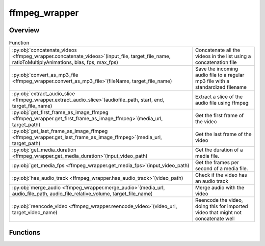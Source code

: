 
ffmpeg_wrapper
==============

.. py:module:: ffmpeg_wrapper


Overview
--------


.. list-table:: Function
   :header-rows: 0
   :widths: auto
   :class: summarytable

   * - :py:obj:`concatenate_videos <ffmpeg_wrapper.concatenate_videos>`\ (input_file, target_file_name, ratioToMultiplyAnimations, bias, fps, max_fps)
     - Concatenate all the videos in the list using a concatenation file
   * - :py:obj:`convert_as_mp3_file <ffmpeg_wrapper.convert_as_mp3_file>`\ (fileName, target_file_name)
     - Save the incoming audio file to a regular mp3 file with a standardized filename
   * - :py:obj:`extract_audio_slice <ffmpeg_wrapper.extract_audio_slice>`\ (audiofile_path, start, end, target_file_name)
     - Extract a slice of the audio file using ffmpeg
   * - :py:obj:`get_first_frame_as_image_ffmpeg <ffmpeg_wrapper.get_first_frame_as_image_ffmpeg>`\ (media_url, target_path)
     - Get the first frame of the video
   * - :py:obj:`get_last_frame_as_image_ffmpeg <ffmpeg_wrapper.get_last_frame_as_image_ffmpeg>`\ (media_url, target_path)
     - Get the last frame of the video
   * - :py:obj:`get_media_duration <ffmpeg_wrapper.get_media_duration>`\ (input_video_path)
     - Get the duration of a media file.
   * - :py:obj:`get_media_fps <ffmpeg_wrapper.get_media_fps>`\ (input_video_path)
     - Get the frames per second of a media file.
   * - :py:obj:`has_audio_track <ffmpeg_wrapper.has_audio_track>`\ (video_path)
     - Check if the video has an audio track
   * - :py:obj:`merge_audio <ffmpeg_wrapper.merge_audio>`\ (media_url, audio_file_path, audio_file_relative_volume, target_file_name)
     - Merge audio with the video
   * - :py:obj:`reencode_video <ffmpeg_wrapper.reencode_video>`\ (video_url, target_video_name)
     - Reencode the video, doing this for imported video that might not concatenate well




Functions
---------
.. py:function:: concatenate_videos(input_file: str, target_file_name=None, ratioToMultiplyAnimations=1, bias=0.33, fps=16, max_fps=16)
   :async:


   Concatenate all the videos in the list using a concatenation file

   :param input_file: The path to the input file
   :type input_file: str
   :param target_file_name: The target file name
   :type target_file_name: str
   :param ratioToMultiplyAnimations: The ratio to multiply animations
   :type ratioToMultiplyAnimations: int
   :param bias: The bias to add to the ratio for the sound to be in sync with video frames
   :type bias: int

   :returns: The path to the concatenated video file
   :rtype: str


.. py:function:: convert_as_mp3_file(fileName, target_file_name: str)
   :async:


   Save the incoming audio file to a regular mp3 file with a standardized filename

   :param fileName: The path to the audio file to convert
   :type fileName: str

   :returns: The path to the converted audio file
   :rtype: str


.. py:function:: extract_audio_slice(audiofile_path: str, start: float = 0, end: float = 1, target_file_name: str = None)
   :async:


   Extract a slice of the audio file using ffmpeg

   :param start: The start of the slice
   :type start: int
   :param end: The end of the slice
   :type end: int
   :param audiofile_path: The path to the audio file
   :type audiofile_path: str
   :param target_file_name: the target file name

   :returns: The path to the extracted audio slice
   :rtype: str


.. py:function:: get_first_frame_as_image_ffmpeg(media_url, target_path=None)
   :async:


   Get the first frame of the video


.. py:function:: get_last_frame_as_image_ffmpeg(media_url, target_path=None)
   :async:


   Get the last frame of the video


.. py:function:: get_media_duration(input_video_path)

   Get the duration of a media file.

   :param input_video_path: The path to the input video file.
   :type input_video_path: str

   :returns: The duration of the media file in seconds.
   :rtype: float


.. py:function:: get_media_fps(input_video_path)

   Get the frames per second of a media file.

   :param input_video_path: The path to the input video file.
   :type input_video_path: str

   :returns: The FPS of the media file in frames per seconds.
   :rtype: float


.. py:function:: has_audio_track(video_path)

   Check if the video has an audio track

   :param video_path: The path to the video file
   :type video_path: str

   :returns: True if the video has an audio track, False otherwise
   :rtype: bool


.. py:function:: merge_audio(media_url: str, audio_file_path: str, audio_file_relative_volume: float = None, target_file_name=None)
   :async:


   Merge audio with the video

   :param media_url: The media url to merge
   :type media_url: str
   :param audio_file_path: The audio file path to merge
   :type audio_file_path: str
   :param audio_file_relative_volume: The relative volume of the audio file
   :type audio_file_relative_volume: float
   :param target_file_name: The target file name
   :type target_file_name: str

   :returns: The merged audio file path
   :rtype: str


.. py:function:: reencode_video(video_url, target_video_name=None)
   :async:


   Reencode the video, doing this for imported video that might not concatenate well
   with generated ones or among themselves

   :param video_url: The video url to reencode
   :type video_url: str
   :param target_video_name: The target video name
   :type target_video_name: str

   :returns: The reencoded video
   :rtype: Video






